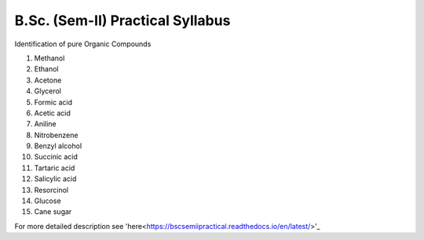 =================================
B.Sc. (Sem-II) Practical Syllabus
=================================

Identification of pure Organic Compounds

1. Methanol
2. Ethanol
3. Acetone

#. Glycerol
#. Formic acid
#. Acetic acid
#. Aniline
#. Nitrobenzene
#. Benzyl alcohol
#. Succinic acid
#. Tartaric acid
#. Salicylic acid
#. Resorcinol
#. Glucose
#. Cane sugar


For more detailed description see 'here<https://bscsemiipractical.readthedocs.io/en/latest/>'_
